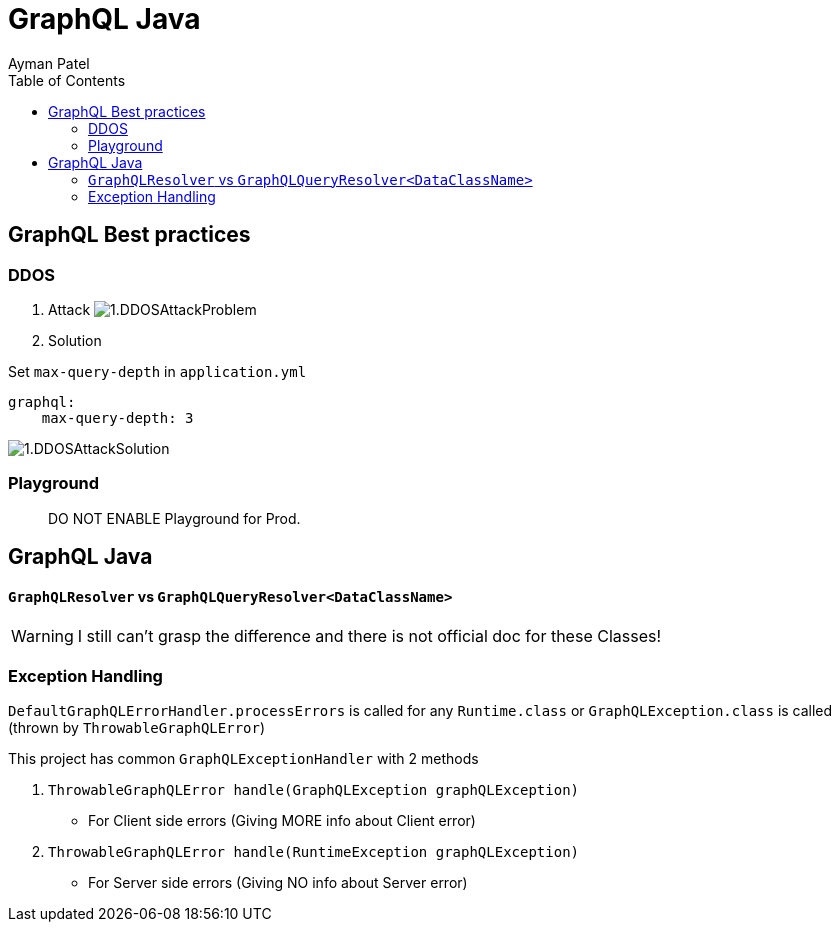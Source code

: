 = GraphQL Java
Ayman Patel
:toc:
:icons: font

== GraphQL Best practices

=== DDOS
1. Attack
image:img/1.DDOSAttackProblem.jpg[]


2. Solution



Set `max-query-depth` in `application.yml`

```yml
graphql:
    max-query-depth: 3
```

image:img/1.DDOSAttackSolution.jpg[]


=== Playground

> DO NOT ENABLE Playground for Prod.



== GraphQL Java


==== `GraphQLResolver` vs `GraphQLQueryResolver<DataClassName>`

WARNING: I still can't grasp the difference and there is not official doc for these Classes!

=== Exception Handling


`DefaultGraphQLErrorHandler.processErrors` is called for any `Runtime.class` or `GraphQLException.class` is called (thrown by `ThrowableGraphQLError`)

This project has common `GraphQLExceptionHandler` with 2 methods

1. `ThrowableGraphQLError handle(GraphQLException graphQLException)`

- For Client side errors (Giving MORE info about Client error)

2. `ThrowableGraphQLError handle(RuntimeException graphQLException)`

- For Server side errors (Giving NO info about Server error)

